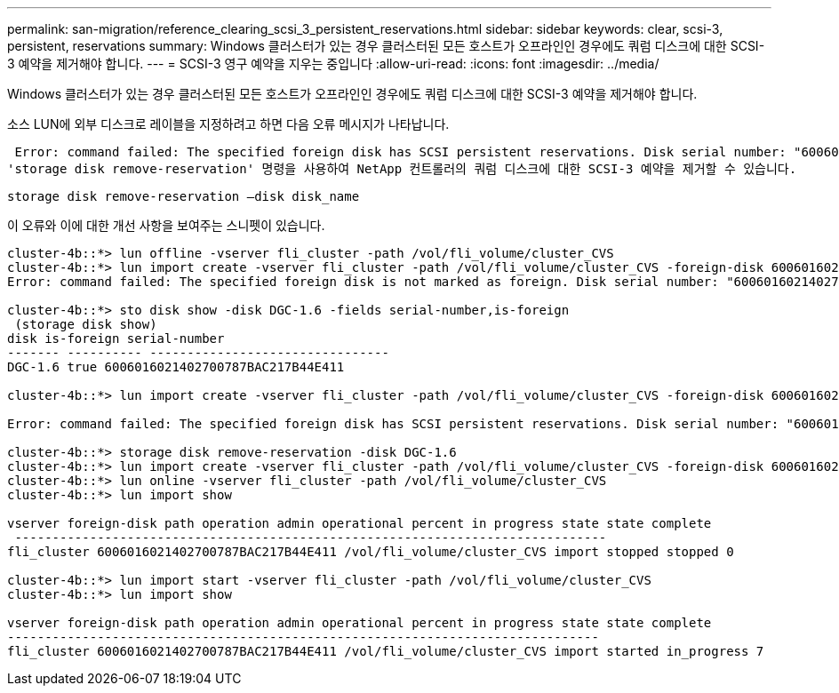 ---
permalink: san-migration/reference_clearing_scsi_3_persistent_reservations.html 
sidebar: sidebar 
keywords: clear, scsi-3, persistent, reservations 
summary: Windows 클러스터가 있는 경우 클러스터된 모든 호스트가 오프라인인 경우에도 쿼럼 디스크에 대한 SCSI-3 예약을 제거해야 합니다. 
---
= SCSI-3 영구 예약을 지우는 중입니다
:allow-uri-read: 
:icons: font
:imagesdir: ../media/


[role="lead"]
Windows 클러스터가 있는 경우 클러스터된 모든 호스트가 오프라인인 경우에도 쿼럼 디스크에 대한 SCSI-3 예약을 제거해야 합니다.

소스 LUN에 외부 디스크로 레이블을 지정하려고 하면 다음 오류 메시지가 나타납니다.

 Error: command failed: The specified foreign disk has SCSI persistent reservations. Disk serial number: "6006016021402700787BAC217B44E411". Clear the reservation using the "storage disk remove-reservation" command before creating the import relationship.
'storage disk remove-reservation' 명령을 사용하여 NetApp 컨트롤러의 쿼럼 디스크에 대한 SCSI-3 예약을 제거할 수 있습니다.

[listing]
----
storage disk remove-reservation –disk disk_name
----
이 오류와 이에 대한 개선 사항을 보여주는 스니펫이 있습니다.

[listing]
----
cluster-4b::*> lun offline -vserver fli_cluster -path /vol/fli_volume/cluster_CVS
cluster-4b::*> lun import create -vserver fli_cluster -path /vol/fli_volume/cluster_CVS -foreign-disk 6006016021402700787BAC217B44E411
Error: command failed: The specified foreign disk is not marked as foreign. Disk serial number: "6006016021402700787BAC217B44E411".

cluster-4b::*> sto disk show -disk DGC-1.6 -fields serial-number,is-foreign
 (storage disk show)
disk is-foreign serial-number
------- ---------- --------------------------------
DGC-1.6 true 6006016021402700787BAC217B44E411

cluster-4b::*> lun import create -vserver fli_cluster -path /vol/fli_volume/cluster_CVS -foreign-disk 6006016021402700787BAC217B44E411

Error: command failed: The specified foreign disk has SCSI persistent reservations. Disk serial number: "6006016021402700787BAC217B44E411". Clear the reservation using the "storage disk remove-reservation" command before creating the import relationship.

cluster-4b::*> storage disk remove-reservation -disk DGC-1.6
cluster-4b::*> lun import create -vserver fli_cluster -path /vol/fli_volume/cluster_CVS -foreign-disk 6006016021402700787BAC217B44E411
cluster-4b::*> lun online -vserver fli_cluster -path /vol/fli_volume/cluster_CVS
cluster-4b::*> lun import show

vserver foreign-disk path operation admin operational percent in progress state state complete
 -------------------------------------------------------------------------------
fli_cluster 6006016021402700787BAC217B44E411 /vol/fli_volume/cluster_CVS import stopped stopped 0

cluster-4b::*> lun import start -vserver fli_cluster -path /vol/fli_volume/cluster_CVS
cluster-4b::*> lun import show

vserver foreign-disk path operation admin operational percent in progress state state complete
-------------------------------------------------------------------------------
fli_cluster 6006016021402700787BAC217B44E411 /vol/fli_volume/cluster_CVS import started in_progress 7
----